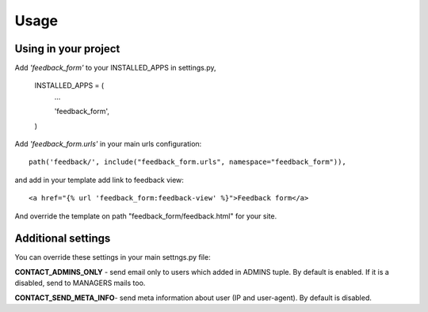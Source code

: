 Usage
=====

Using in your project
---------------------

Add *'feedback_form'* to your INSTALLED_APPS in settings.py,

  INSTALLED_APPS = (
    ...

    'feedback_form',

  )

Add *'feedback_form.urls'* in your main urls configuration::

  path('feedback/', include("feedback_form.urls", namespace="feedback_form")),

and add in your template add link to feedback view::

  <a href="{% url 'feedback_form:feedback-view' %}">Feedback form</a>

And override the template on path "feedback_form/feedback.html" for your site.

Additional settings
-------------------

You can override these settings in your main settngs.py file:

**CONTACT_ADMINS_ONLY** - send email only to users which added in ADMINS tuple. By default is enabled. If it is a disabled, send to MANAGERS mails too.

**CONTACT_SEND_META_INFO**- send meta information about user (IP and user-agent). By default is disabled.
